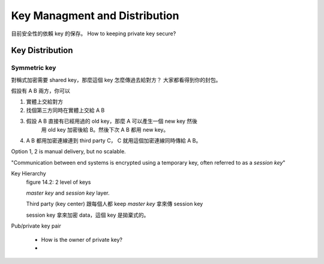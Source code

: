 Key Managment and Distribution
===============================================================================

目前安全性的依賴 key 的保存。
How to keeping private key secure?


Key Distribution
----------------------------------------------------------------------

Symmetric key
++++++++++++++++++++++++++++++++++++++++++++++++++++++++++++

對稱式加密需要 shared key，那麼這個 key 怎麼傳過去給對方？
大家都看得到你的封包。

假設有 A B 兩方，你可以

#. 實體上交給對方

#. 找個第三方同時在實體上交給 A B

#. 假設 A B 直接有已經用過的 old key，那麼 A 可以產生一個 new key 然後
    用 old key 加密後給 B。然後下次 A B 都用 new key。

#. A B 都用加密連線連到 third party C， C 就用這個加密連線同時傳給 A B。

Option 1, 2 is manual delivery, but no scalable.

"Communication between end systems is encrypted using a temporary key,
often referred to as a `session key`"

Key Hierarchy
    figure 14.2: 2 level of keys

    `master key` and `session key` layer.

    Third party (key center) 跟每個人都 keep `master key`
    拿來傳 session key

    session key 拿來加密 data，這個 key 是拋棄式的。



Pub/private key pair

    * How is the owner of private key?

    *

